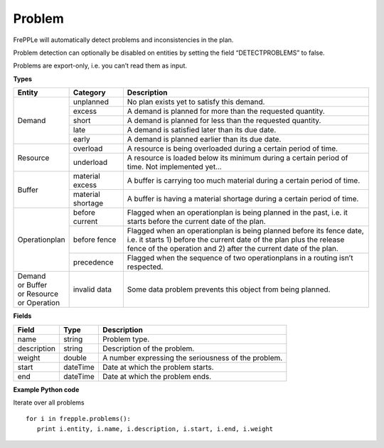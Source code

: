 =======
Problem
=======

FrePPLe will automatically detect problems and inconsistencies in the plan.

Problem detection can optionally be disabled on entities by setting the
field “DETECTPROBLEMS” to false.

Problems are export-only, i.e. you can’t read them as input.

**Types**

+-----------------+-------------------+--------------------------------------------+
| Entity          | Category          | Description                                |
+=================+===================+============================================+
| Demand          | unplanned         | No plan exists yet to satisfy this demand. |
|                 +-------------------+--------------------------------------------+
|                 | excess            | A demand is planned for more than the      +
|                 |                   | requested quantity.                        |
|                 +-------------------+--------------------------------------------+
|                 + short             | A demand is planned for less than the      |
|                 |                   | requested quantity.                        |
|                 +-------------------+--------------------------------------------+
|                 + late              | A demand is satisfied later than its due   |
|                 |                   | date.                                      |
|                 +-------------------+--------------------------------------------+
|                 + early             | A demand is planned earlier than its due   |
|                 |                   | date.                                      |
+-----------------+-------------------+--------------------------------------------+
| Resource        | overload          | A resource is being overloaded during a    |
|                 |                   | certain period of time.                    |
|                 +-------------------+--------------------------------------------+
|                 | underload         | A resource is loaded below its minimum     |
|                 |                   | during a certain period of time.           |
|                 |                   | Not implemented yet...                     |
+-----------------+-------------------+--------------------------------------------+
| Buffer          | material excess   | A buffer is carrying too much material     |
|                 |                   | during a certain period of time.           |
|                 +-------------------+--------------------------------------------+
|                 | material shortage | A buffer is having a material shortage     |
|                 |                   | during a certain period of time.           |
+-----------------+-------------------+--------------------------------------------+
| Operationplan   | before current    | Flagged when an operationplan is being     |
|                 |                   | planned in the past, i.e. it starts before |
|                 |                   | the current date of the plan.              |
|                 +-------------------+--------------------------------------------+
|                 | before fence      | Flagged when an operationplan is being     +
|                 |                   | planned before its fence date, i.e. it     |
|                 |                   | starts 1) before the current date of the   |
|                 |                   | plan plus the release fence of the         |
|                 |                   | operation and 2) after the current date of |
|                 |                   | the plan.                                  |
|                 +-------------------+--------------------------------------------+
|                 | precedence        | Flagged when the sequence of two           |
|                 |                   | operationplans in a routing isn’t          |
|                 |                   | respected.                                 |
+-----------------+-------------------+--------------------------------------------+
| | Demand        | invalid data      | Some data problem prevents this object     |
| | or Buffer     |                   | from being planned.                        |
| | or Resource   |                   |                                            |
| | or Operation  |                   |                                            |
+-----------------+-------------------+--------------------------------------------+

**Fields**

============ ================= ===========================================================
Field        Type              Description
============ ================= ===========================================================
name         string            Problem type.
description  string            Description of the problem.
weight       double            A number expressing the seriousness of the problem.
start        dateTime          Date at which the problem starts.
end          dateTime          Date at which the problem ends.
============ ================= ===========================================================

**Example Python code**

Iterate over all problems

::

    for i in frepple.problems():
       print i.entity, i.name, i.description, i.start, i.end, i.weight
